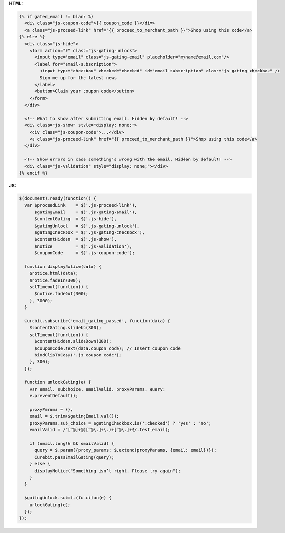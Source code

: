 **HTML:**

.. code-block:: html

  {% if gated_email != blank %}
    <div class="js-coupon-code">{{ coupon_code }}</div>
    <a class="js-proceed-link" href="{{ proceed_to_merchant_path }}">Shop using this code</a>
  {% else %}
    <div class="js-hide">
      <form action="#" class="js-gating-unlock">
        <input type="email" class="js-gating-email" placeholder="myname@email.com"/>
        <label for="email-subscription">
          <input type="checkbox" checked="checked" id="email-subscription" class="js-gating-checkbox" />
          Sign me up for the latest news
        </label>
        <button>Claim your coupon code</button>
      </form>
    </div>

    <!-- What to show after submitting email. Hidden by default! -->
    <div class="js-show" style="display: none;">
      <div class="js-coupon-code">...</div>
      <a class="js-proceed-link" href="{{ proceed_to_merchant_path }}">Shop using this code</a>
    </div>

    <!-- Show errors in case something's wrong with the email. Hidden by default! -->
    <div class="js-validation" style="display: none;"></div>
  {% endif %}

**JS:**

.. code-block:: javascript

  $(document).ready(function() {
    var $proceedLink    = $('.js-proceed-link'),
        $gatingEmail    = $('.js-gating-email'),
        $contentGating  = $('.js-hide'),
        $gatingUnlock   = $('.js-gating-unlock'),
        $gatingCheckbox = $('.js-gating-checkbox'),
        $contentHidden  = $('.js-show'),
        $notice         = $('.js-validation'),
        $couponCode     = $('.js-coupon-code');

    function displayNotice(data) {
      $notice.html(data);
      $notice.fadeIn(300);
      setTimeout(function() {
        $notice.fadeOut(300);
      }, 3000);
    }

    Curebit.subscribe('email_gating_passed', function(data) {
      $contentGating.slideUp(300);
      setTimeout(function() {
        $contentHidden.slideDown(300);
        $couponCode.text(data.coupon_code); // Insert coupon code
        bindClipToCopy('.js-coupon-code');
      }, 300);
    });

    function unlockGating(e) {
      var email, subChoice, emailValid, proxyParams, query;
      e.preventDefault();

      proxyParams = {};
      email = $.trim($gatingEmail.val());
      proxyParams.sub_choice = $gatingCheckbox.is(':checked') ? 'yes' : 'no';
      emailValid = /^[^@]+@([^@\.]+\.)+[^@\.]+$/.test(email);

      if (email.length && emailValid) {
        query = $.param({proxy_params: $.extend(proxyParams, {email: email})});
        Curebit.passEmailGating(query);
      } else {
        displayNotice("Something isn’t right. Please try again");
      }
    }

    $gatingUnlock.submit(function(e) {
      unlockGating(e);
    });
  });
